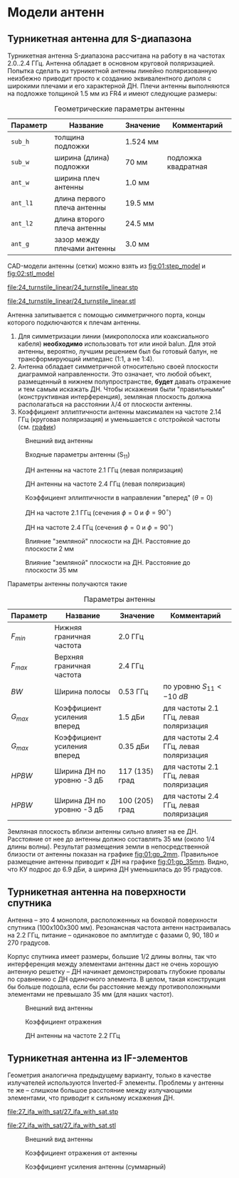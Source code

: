 * Модели антенн
** Турникетная антенна для S-диапазона

Турникетная антенна S-диапазона рассчитана на работу в на частотах 2.0..2.4 ГГц.
Антенна обладает в основном круговой поляризацией. Попытка сделать из турникетной антенны линейно поляризованную неизбежно приводит просто к созданию эквивалентного диполя с широкими плечами и его характерной ДН.
Плечи антенны выполняются на подложке толщиной 1.5 мм из FR4 и имеют следующие размеры:

#+CAPTION: Геометрические параметры антенны
#+NAME: table:01:parameters
| Параметр | Название                    | Значение | Комментарий         |
|----------+-----------------------------+----------+---------------------|
| =sub_h=  | толщина подложки            | 1.524 мм |                     |
| =sub_w=  | ширина (длина) подложки     | 70 мм    | подложка квадратная |
| =ant_w=  | ширина плеч антенны         | 1.0 мм   |                     |
| =ant_l1= | длина первого плеча антенны | 19.5 мм  |                     |
| =ant_l2= | длина второго плеча антенны | 24.5 мм  |                     |
| =ant_g=  | зазор между плечами антенны | 3.0 мм   |                     |

CAD-модели антенны (сетки) можно взять из [[fig:01:step_model]] и [[fig:02:stl_model]]

#+CAPTION: STEP-модель антенны
#+NAME: fig:01:step_model
[[file:24_turnstile_linear/24_turnstile_linear.stp]]

#+CAPTION: Расчетная сетка модели антенны
#+NAME: fig:02:stl_model
[[file:24_turnstile_linear/24_turnstile_linear.stl]]

Антенна запитывается с помощью симметричного порта, концы которого подключаются к плечам антенны.
1. Для симметризации линии (микрополоска или коаксиального кабеля) *необходимо* использовать тот или иной balun. Для этой антенны, вероятно, лучшим решением был бы готовый балун, не трансформирующий импеданс (1:1, а не 1:4).
2. Антенна обладает симметричной относительно своей плоскости диаграммой направленности. Это означает, что любой объект, размещенный в нижнем полупространстве, *будет* давать отражение и тем самым искажать ДН. Чтобы искажения были "правильными" (конструктивная интерференция), земляная плоскость должна располагаться на расстоянии $\lambda/4$ от плоскости антенны.
3. Коэффициент эллиптичности антенны максимален на частоте 2.14 ГГц (круговая поляризация) и уменьшается с отстройкой частоты (см. [[fig:01:forward_axial_ratio][график]])


#+CAPTION: Внешний вид антенны
#+NAME: fig:01:overview
[[file:24_turnstile_linear/overview.png]]

#+CAPTION: Входные параметры антенны (S_{11})
#+NAME: fig:01:s11
[[file:24_turnstile_linear/s11.png]]

#+CAPTION: ДН антенны на частоте 2.1 ГГц (левая поляризация)
#+NAME: fig:01:gain_3d_2p1GHz_LHC
[[file:24_turnstile_linear/gain_3d_2p1GHz_LHC.png]]


#+CAPTION: ДН антенны на частоте 2.4 ГГц (левая поляризация)
#+NAME: fig:01:gain_3d_2p4GHz_LHC
[[file:24_turnstile_linear/gain_3d_2p4GHz_LHC.png]]

#+CAPTION: Коэффициент эллиптичности в направлении "вперед" ($\theta = 0$)
#+NAME: fig:01:forward_axial_ratio
[[file:24_turnstile_linear/forward_axial_ratio.png]]

#+CAPTION: ДН на частоте 2.1 ГГц (сечения $\phi = 0$ и $\phi = 90^\circ$)
#+NAME: fig:01:gain_2p1GHz
[[file:24_turnstile_linear/gain_2p1GHz_lhc.png]]

#+CAPTION: ДН на частоте 2.4 ГГц (сечения $\phi = 0$ и $\phi = 90^\circ$)
#+NAME: fig:01:gain_2p4GHz
[[file:24_turnstile_linear/gain_2p4GHz_lhc.png]]

#+CAPTION: Влияние "земляной" плоскости на ДН. Расстояние до плоскости 2 мм
#+NAME: fig:01:gp_2mm
[[file:24_turnstile_linear/gain_2p1GHz_lhc_gp_2mm.png]]

#+CAPTION: Влияние "земляной" плоскости на ДН. Расстояние до плоскости 35 мм
#+NAME: fig:01:gp_35mm
[[file:24_turnstile_linear/gain_2p1GHz_lhc_gp_35mm.png]]

Параметры антенны получаются такие

#+CAPTION: Параметры антенны
#+NAME: table:01:performance
| Параметр  | Название                    | Значение       | Комментарий                            |
|-----------+-----------------------------+----------------+----------------------------------------|
| $F_{min}$ | Нижняя граничная частота    | 2.0 ГГц        |                                        |
| $F_{max}$ | Верхняя граничная частота   | 2.4 ГГц        |                                        |
| $BW$      | Ширина полосы               | 0.53 ГГц       | по уровню $S_{11} < -10~dB$            |
| $G_{max}$ | Коэффициент усиления вперед | 1.5 дБи        | для частоты 2.1 ГГц, левая поляризация |
| $G_{max}$ | Коэффициент усиления вперед | 0.35 дБи       | для частоты 2.4 ГГц, левая поляризация |
| $HPBW$    | Ширина ДН по уровню -3 дБ   | 117 (135) град | для частоты 2.1 ГГц, левая поляризация |
| $HPBW$    | Ширина ДН по уровню -3 дБ   | 100 (205) град | для частоты 2.4 ГГц, левая поляризация |

Земляная плоскость вблизи антенны сильно влияет на ее ДН. Расстояние от нее до антенны должно составлять 35 мм (около 1/4 длины волны). Результат размещения земли в непосредственной близости от антенны показан на графике [[fig:01:gp_2mm]]. Правильное размещение антенны приводит к ДН на графике [[fig:01:gp_35mm]]. Видно, что КУ подрос до 6.9 дБи, а ширина ДН уменьшилась до 95 градусов.

** Турникетная антенна на поверхности спутника

Антенна -- это 4 монополя, расположенных на боковой поверхности спутника (100x100x300 мм). Резонансная частота антенн настраивалась на 2.2 ГГц, питание -- одинаковое по амплитуде с фазами 0, 90, 180 и 270 градусов.

Корпус спутника имеет размеры, большие 1/2 длины волны, так что интерференция между элементами антенны даст не очень хорошую антенную решетку -- ДН начинает демонстрировать глубокие провалы по сравнению с ДН одиночного элемента. В целом, такая конструкция бы больше подошла, если бы расстояние между противоположными элементами не превышало 35 мм (для наших частот).

#+CAPTION: Внешний вид антенны
#+NAME: fig:02:overview
[[file:26_turnstile_with_sat/overview.png]]

#+CAPTION: Коэффициент отражения
#+NAME: fig:02:s11
[[file:26_turnstile_with_sat/s11.png]]

#+CAPTION: ДН антенны на частоте 2.2 ГГц
#+NAME: fig:02:gain_3d
[[file:26_turnstile_with_sat/gain_total_3d.png]]



** Турникетная антенна из IF-элементов

Геометрия аналогична предыдущему варианту, только в качестве излучателей используются Inverted-F элементы. Проблемы у антенны те же -- слишком большое расстояние между излучающими элементами, что приводит к сильному искажения ДН.

#+CAPTION: STEP-модель антенны
[[file:27_ifa_with_sat/27_ifa_with_sat.stp]]

#+CAPTION: Расчетная сетка антенны
[[file:27_ifa_with_sat/27_ifa_with_sat.stl]]

#+CAPTION: Внешний вид антенны
[[file:27_ifa_with_sat/overview.png]]

#+CAPTION: Коэффициент отражения от антенны
[[file:27_ifa_with_sat/s11.png]]

#+CAPTION: Коэффициент усиления антенны (суммарный)
[[file:27_ifa_with_sat/gain_3d_total.png]]


